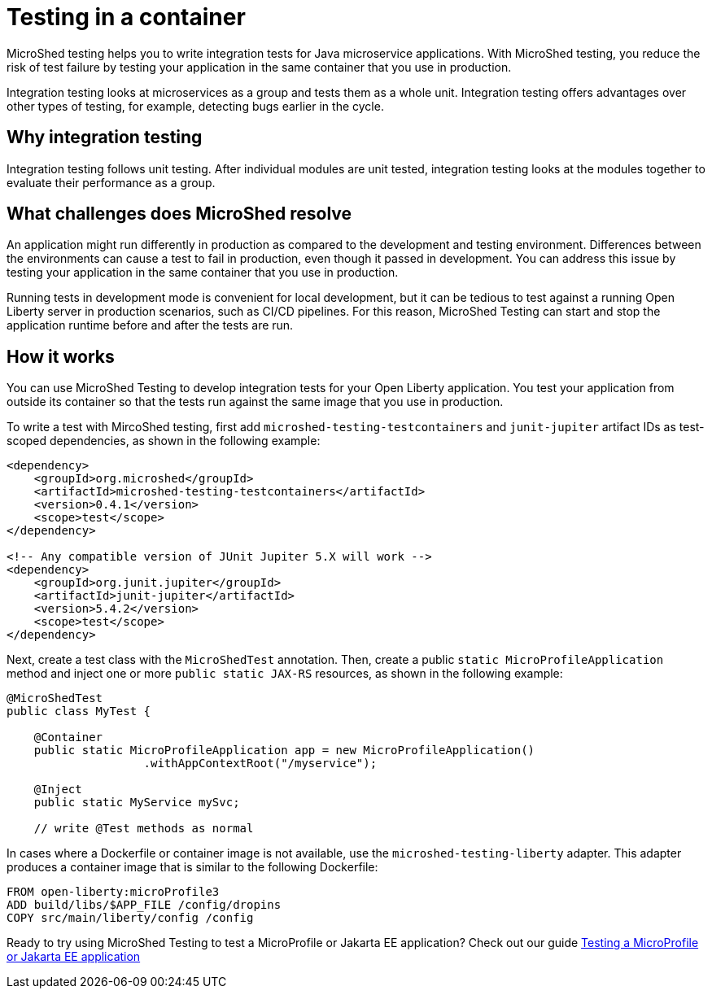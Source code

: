 :page-layout: general-reference
:page-type: general
:page-description: MicroShed testing helps you to write integration tests using testcontainers for Java microservice applications. With MicroShed testing you can test your Open Liberty application from outside the container so you are testing the exact same image that runs in production.
:page-categories: MicroShed testing
:seo-title: Testing in a container with MicroShed testing
:seo-description:  MicroShed testing helps you to write integration tests using testcontainers for Java microservice applications. With MicroShed testing you can test your Open Liberty application from outside the container so you are testing the exact same image that runs in production.
= Testing in a container

MicroShed testing helps you to write integration tests for Java microservice applications.
With MicroShed testing, you reduce the risk of test failure by testing your application in the same container that you use in production.

Integration testing looks at microservices as a group and tests them as a whole unit.
Integration testing offers advantages over other types of testing, for example, detecting bugs earlier in the cycle.

== Why integration testing

Integration testing follows unit testing.
After individual modules are unit tested, integration testing looks at the modules together to evaluate their performance as a group.

== What challenges does MicroShed resolve

An application might run differently in production as compared to the development and testing environment.
Differences between the environments can cause a test to fail in production, even though it passed in development.
You can address this issue by testing your application in the same container that you use in production.

Running tests in development mode is convenient for local development, but it can be tedious to test against a running Open Liberty server in production scenarios, such as CI/CD pipelines.
For this reason, MicroShed Testing can start and stop the application runtime before and after the tests are run.

== How it works

You can use MicroShed Testing to develop integration tests for your Open Liberty application.
You test your application from outside its container so that the tests run against the same image that you use in production.

To write a test with MircoShed testing, first add `microshed-testing-testcontainers` and `junit-jupiter` artifact IDs as test-scoped dependencies, as shown in the following example:

[source,xml]
----
<dependency>
    <groupId>org.microshed</groupId>
    <artifactId>microshed-testing-testcontainers</artifactId>
    <version>0.4.1</version>
    <scope>test</scope>
</dependency>

<!-- Any compatible version of JUnit Jupiter 5.X will work -->
<dependency>
    <groupId>org.junit.jupiter</groupId>
    <artifactId>junit-jupiter</artifactId>
    <version>5.4.2</version>
    <scope>test</scope>
</dependency>
----

Next, create a test class with the `MicroShedTest` annotation.
Then, create a public `static MicroProfileApplication` method and inject one or more `public static JAX-RS` resources, as shown in the following example:

[source,xml]
----
@MicroShedTest
public class MyTest {

    @Container
    public static MicroProfileApplication app = new MicroProfileApplication()
                    .withAppContextRoot("/myservice");

    @Inject
    public static MyService mySvc;

    // write @Test methods as normal
----

In cases where a Dockerfile or container image is not available, use the `microshed-testing-liberty` adapter.
This adapter produces a container image that is similar to the following Dockerfile:

[source,xml]
----
FROM open-liberty:microProfile3
ADD build/libs/$APP_FILE /config/dropins
COPY src/main/liberty/config /config
----


Ready to try using MicroShed Testing to test a MicroProfile or Jakarta EE application? Check out our guide https://openliberty.io/guides/microshed-testing.html[Testing a MicroProfile or Jakarta EE application]
